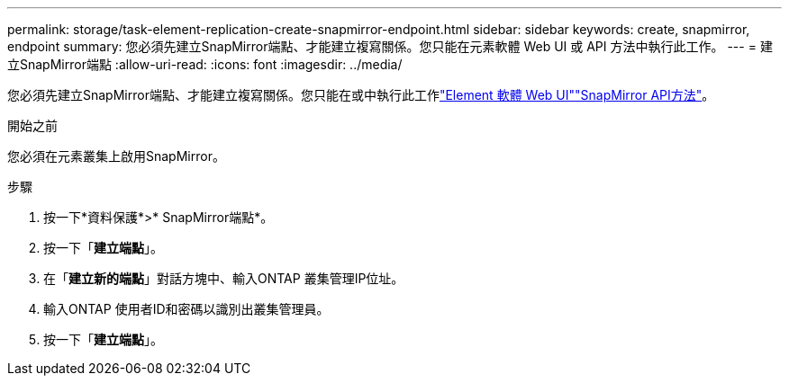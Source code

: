 ---
permalink: storage/task-element-replication-create-snapmirror-endpoint.html 
sidebar: sidebar 
keywords: create, snapmirror, endpoint 
summary: 您必須先建立SnapMirror端點、才能建立複寫關係。您只能在元素軟體 Web UI 或 API 方法中執行此工作。 
---
= 建立SnapMirror端點
:allow-uri-read: 
:icons: font
:imagesdir: ../media/


[role="lead"]
您必須先建立SnapMirror端點、才能建立複寫關係。您只能在或中執行此工作link:concept_snapmirror_labels.html["Element 軟體 Web UI"]link:../api/concept_element_api_snapmirror_api_methods.html["SnapMirror API方法"]。

.開始之前
您必須在元素叢集上啟用SnapMirror。

.步驟
. 按一下*資料保護*>* SnapMirror端點*。
. 按一下「*建立端點*」。
. 在「*建立新的端點*」對話方塊中、輸入ONTAP 叢集管理IP位址。
. 輸入ONTAP 使用者ID和密碼以識別出叢集管理員。
. 按一下「*建立端點*」。

